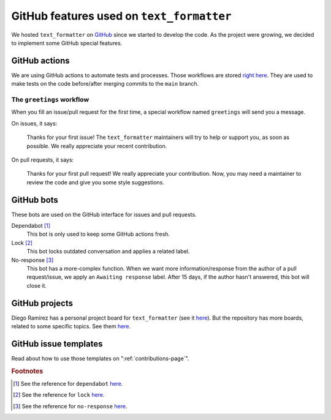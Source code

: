 .. _github-features:

GitHub features used on ``text_formatter``
==========================================

We hosted ``text_formatter`` on `GitHub <http://github.com/DiddiLeija/text_formatter>`_ since we started
to develop the code. As the project were growing, we decided to implement some GitHub special features.

GitHub actions
--------------

We are using GitHub actions to automate tests and processes. Those workflows are
stored `right here <https://github.com/DiddiLeija/text_formatter/tree/main/.github/workflows>`_. They are used
to make tests on the code before/after merging commits to the ``main`` branch.

The ``greetings`` workflow
^^^^^^^^^^^^^^^^^^^^^^^^^^

When you fill an issue/pull request for the first time, a special workflow
named ``greetings`` will send you a message.

On issues, it says:

    Thanks for your first issue! The ``text_formatter`` maintainers will try to help or support you, as soon as possible. We really appreciate your recent contribution.

On pull requests, it says:

    Thanks for your first pull request! We really appreciate your contribution. Now, you may need a maintainer to review the code and give you some style suggestions.

GitHub bots
-----------

These bots are used on the GitHub interface for issues and pull requests.

Dependabot [#f1]_
   This bot is only used to keep some GitHub actions fresh.

Lock [#f2]_
   This bot locks outdated conversation and applies a related label.

No-response [#f3]_
   This bot has a more-complex function. When we want more information/response from the author of a pull request/issue,
   we apply an ``Awaiting response`` label. After 15 days, if the author hasn't answered, this bot will close it.

GitHub projects
---------------

Diego Ramirez has a personal project board for ``text_formatter`` (see it `here <https://github.com/users/DiddiLeija/projects/4>`_). But the
repository has more boards, related to some specific topics. See them `here <https://github.com/DiddiLeija/text_formatter/projects>`_.

GitHub issue templates
----------------------

Read about how to use those templates on ":ref:`contributions-page`".

.. rubric:: Footnotes

.. [#f1] See the reference for ``dependabot`` `here <https://github.com/apps/dependabot>`_.
.. [#f2] See the reference for ``lock`` `here <https://github.com/apps/lock>`_.
.. [#f3] See the reference for ``no-response`` `here <https://github.com/apps/no-response>`_.
